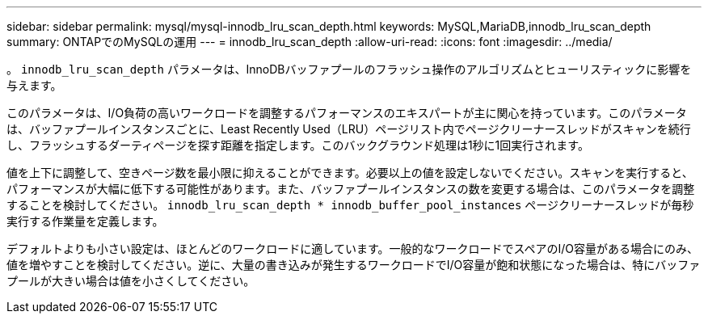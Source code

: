 ---
sidebar: sidebar 
permalink: mysql/mysql-innodb_lru_scan_depth.html 
keywords: MySQL,MariaDB,innodb_lru_scan_depth 
summary: ONTAPでのMySQLの運用 
---
= innodb_lru_scan_depth
:allow-uri-read: 
:icons: font
:imagesdir: ../media/


[role="lead"]
。 `innodb_lru_scan_depth` パラメータは、InnoDBバッファプールのフラッシュ操作のアルゴリズムとヒューリスティックに影響を与えます。

このパラメータは、I/O負荷の高いワークロードを調整するパフォーマンスのエキスパートが主に関心を持っています。このパラメータは、バッファプールインスタンスごとに、Least Recently Used（LRU）ページリスト内でページクリーナースレッドがスキャンを続行し、フラッシュするダーティページを探す距離を指定します。このバックグラウンド処理は1秒に1回実行されます。

値を上下に調整して、空きページ数を最小限に抑えることができます。必要以上の値を設定しないでください。スキャンを実行すると、パフォーマンスが大幅に低下する可能性があります。また、バッファプールインスタンスの数を変更する場合は、このパラメータを調整することを検討してください。 `innodb_lru_scan_depth * innodb_buffer_pool_instances` ページクリーナースレッドが毎秒実行する作業量を定義します。

デフォルトよりも小さい設定は、ほとんどのワークロードに適しています。一般的なワークロードでスペアのI/O容量がある場合にのみ、値を増やすことを検討してください。逆に、大量の書き込みが発生するワークロードでI/O容量が飽和状態になった場合は、特にバッファプールが大きい場合は値を小さくしてください。

